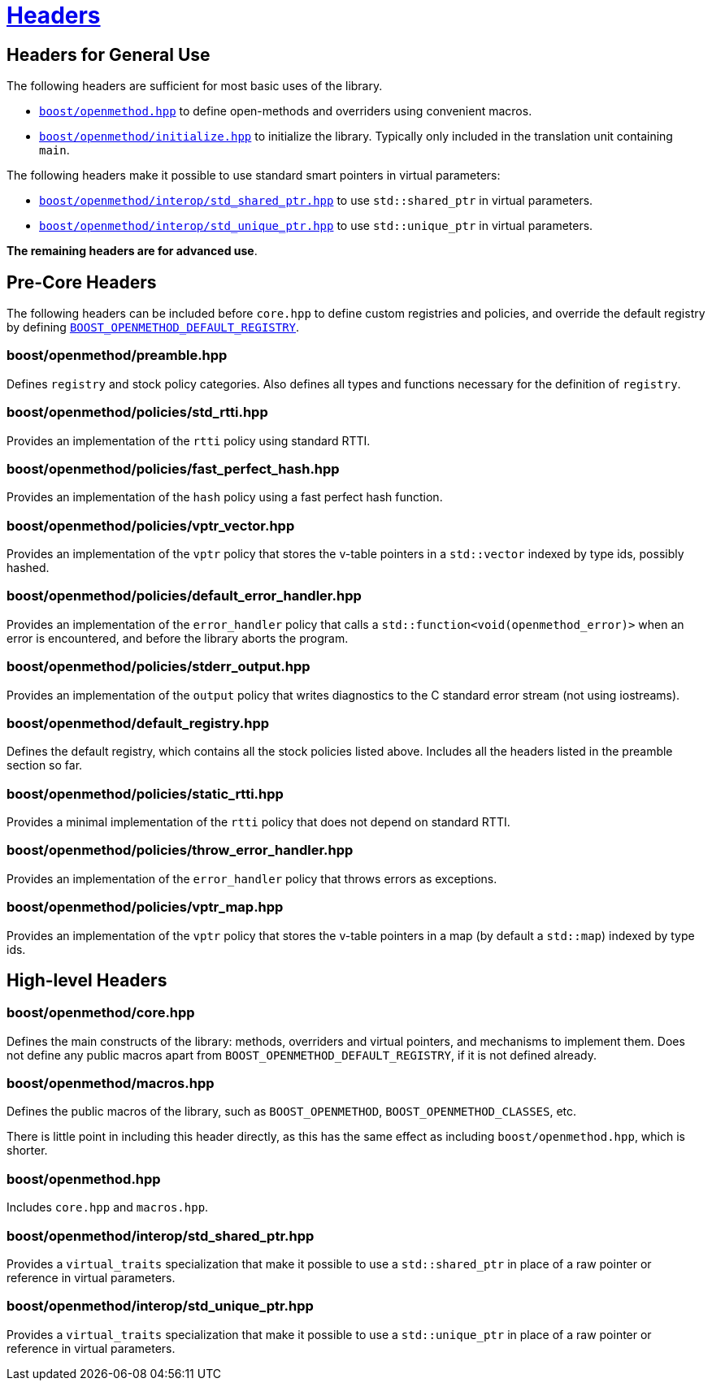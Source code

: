 [#headers]
= xref:headers.adoc[Headers]

{empty}

## Headers for General Use

The following headers are sufficient for most basic uses of the library.

* xref:#main[`boost/openmethod.hpp`] to define open-methods and overriders using
convenient macros.

* xref:#initialize[`boost/openmethod/initialize.hpp`] to initialize the library.
Typically only included in the translation unit containing `main`.

The following headers make it possible to use standard smart pointers in virtual
parameters:

* xref:#std_shared_ptr[`boost/openmethod/interop/std_shared_ptr.hpp`] to use
`std::shared_ptr` in virtual parameters.

* xref:#std_unique_ptr[`boost/openmethod/interop/std_unique_ptr.hpp`] to use
`std::unique_ptr` in virtual parameters.

*The remaining headers are for advanced use*.

## Pre-Core Headers

The following headers can be included before `core.hpp` to define custom
registries and policies, and override the default registry by defining
xref:BOOST_OPENMETHOD_DEFAULT_REGISTRY.adoc[`BOOST_OPENMETHOD_DEFAULT_REGISTRY`].

### boost/openmethod/preamble.hpp

Defines `registry` and stock policy categories. Also defines all types and
functions necessary for the definition of `registry`.

### boost/openmethod/policies/std_rtti.hpp

Provides an implementation of the `rtti` policy using standard RTTI.

### boost/openmethod/policies/fast_perfect_hash.hpp

Provides an implementation of the `hash` policy using a fast perfect hash
function.

### boost/openmethod/policies/vptr_vector.hpp

Provides an implementation of the `vptr` policy that stores the v-table pointers
in a `std::vector` indexed by type ids, possibly hashed.

### boost/openmethod/policies/default_error_handler.hpp

Provides an implementation of the `error_handler` policy that calls a
`std::function<void(openmethod_error)>` when an error is encountered, and before
the library aborts the program.

### boost/openmethod/policies/stderr_output.hpp

Provides an implementation of the `output` policy that writes diagnostics to
the C standard error stream (not using iostreams).

### boost/openmethod/default_registry.hpp

Defines the default registry, which contains all the stock policies listed
above. Includes all the headers listed in the preamble section so far.

### boost/openmethod/policies/static_rtti.hpp

Provides a minimal implementation of the `rtti` policy that does not depend on
standard RTTI.

### boost/openmethod/policies/throw_error_handler.hpp

Provides an implementation of the `error_handler` policy that throws errors as
exceptions.

### boost/openmethod/policies/vptr_map.hpp

Provides an implementation of the `vptr` policy that stores the v-table pointers
in a map (by default a `std::map`) indexed by type ids.

## High-level Headers

### boost/openmethod/core.hpp

Defines the main constructs of the library: methods, overriders and virtual
pointers, and mechanisms to implement them. Does not define any public macros
apart from `BOOST_OPENMETHOD_DEFAULT_REGISTRY`, if it is not defined already.

### boost/openmethod/macros.hpp

Defines the public macros of the library, such as `BOOST_OPENMETHOD`,
`BOOST_OPENMETHOD_CLASSES`, etc.

There is little point in including this header directly, as this has the same
effect as including `boost/openmethod.hpp`, which is shorter.

### boost/openmethod.hpp

Includes `core.hpp` and `macros.hpp`.

### boost/openmethod/interop/std_shared_ptr.hpp

Provides a `virtual_traits` specialization that make it possible to use a
`std::shared_ptr` in place of a raw pointer or reference in virtual parameters.

### boost/openmethod/interop/std_unique_ptr.hpp

Provides a `virtual_traits` specialization that make it possible to use a
`std::unique_ptr` in place of a raw pointer or reference in virtual parameters.
